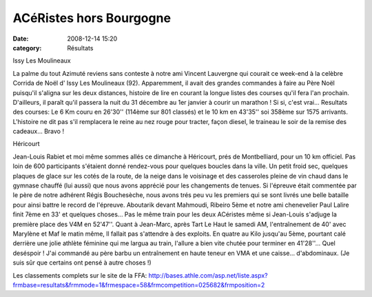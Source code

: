 ACéRistes hors Bourgogne
========================

:date: 2008-12-14 15:20
:category: Résultats




Issy Les Moulineaux

La palme du tout Azimuté reviens sans conteste à notre ami Vincent Lauvergne qui courait ce week-end à la celèbre Corrida de Noël d' Issy Les Moulineaux (92).  Apparemment, il avait des grandes commandes à faire au Père Noël puisqu'il s'aligna sur les deux distances, histoire de lire en courant la longue listes des courses qu'il fera l'an prochain. D'ailleurs, il paraît qu'il passera la nuit du 31 décembre au 1er janvier à courir un marathon ! Si si, c'est vrai...
Resultats des courses: Le 6 Km couru en 26'30'' (114ème sur 801 classés) et le 10 km en 43'35'' soi 358ème sur 1575 arrivants. L'histoire ne dit pas s'il remplacera le reine au nez rouge pour tracter, façon diesel, le traineau le soir de la remise des cadeaux...
Bravo !

Héricourt

Jean-Louis Rabiet et moi même sommes allés ce dimanche à Héricourt, prés de Montbelliard, pour un 10 km officiel. Pas loin de 600 participants s'étaient donné rendez-vous pour quelques boucles dans la ville. Un petit froid sec, quelques plaques de glace sur les cotés de la route, de la neige dans le voisinage et des casseroles pleine de vin chaud dans le gymnase chauffé (lui aussi) que nous avons apprécié pour les changements de tenues.
Si l'épreuve était commentée par le père de notre adhérent Régis Bouchesèche, nous avons trés peu vu les premiers qui se sont livrés une belle bataille pour ainsi battre le record de l'épreuve. Aboutarik devant Mahmoudi, Ribeiro 5ème et notre ami chenevelier Paul Lalire finit 7ème en 33' et quelques choses...
Pas le même train pour les deux ACéristes même si Jean-Louis s'adjuge la première place des V4M en 52'47''. Quant à Jean-Marc, après Tart Le Haut le samedi AM, l'entraînement de 40' avec Marylène et Maf le matin même, ll fallait pas s'attendre à des exploits. En quatre au Kilo jusqu'au 5ème, pourtant calé derrière une jolie athlète féminine qui me largua au train, l'allure a bien vite chutée pour terminer en 41'28''... Quel deséspoir ! J'ai commandé au père barbu un entraînement en haute teneur en VMA et une caisse... d'abdominaux. (Je suis sûr que certains ont pensé à autre choses !)

Les classements complets sur le site de la FFA:
http://bases.athle.com/asp.net/liste.aspx?frmbase=resultats&frmmode=1&frmespace=58&frmcompetition=025682&frmposition=2
